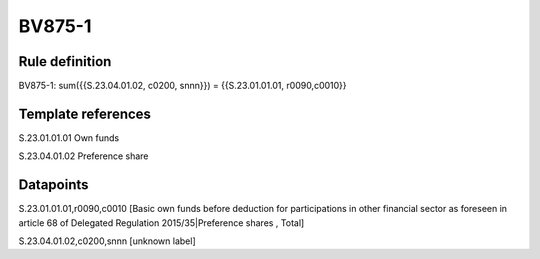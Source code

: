 =======
BV875-1
=======

Rule definition
---------------

BV875-1: sum({{S.23.04.01.02, c0200, snnn}}) = {{S.23.01.01.01, r0090,c0010}}


Template references
-------------------

S.23.01.01.01 Own funds

S.23.04.01.02 Preference share


Datapoints
----------

S.23.01.01.01,r0090,c0010 [Basic own funds before deduction for participations in other financial sector as foreseen in article 68 of Delegated Regulation 2015/35|Preference shares , Total]

S.23.04.01.02,c0200,snnn [unknown label]


